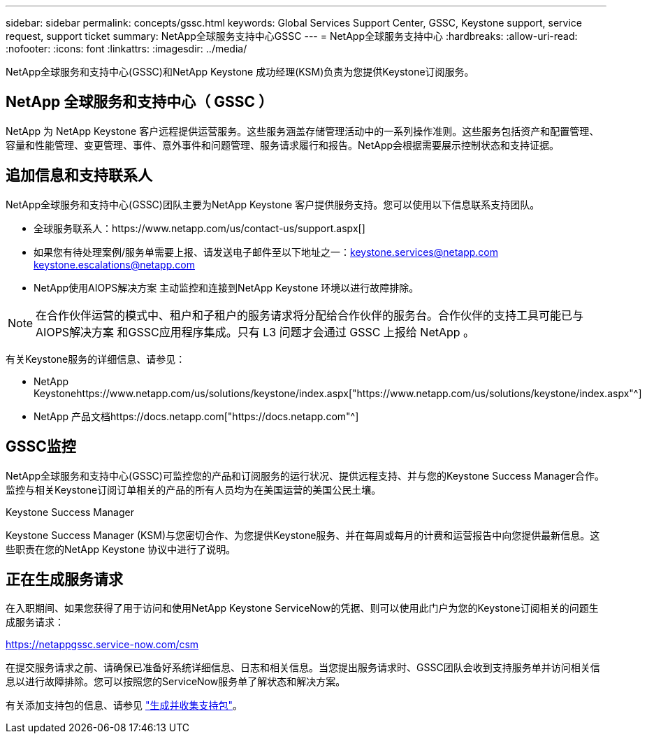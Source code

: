 ---
sidebar: sidebar 
permalink: concepts/gssc.html 
keywords: Global Services Support Center, GSSC, Keystone support, service request, support ticket 
summary: NetApp全球服务支持中心GSSC 
---
= NetApp全球服务支持中心
:hardbreaks:
:allow-uri-read: 
:nofooter: 
:icons: font
:linkattrs: 
:imagesdir: ../media/


[role="lead"]
NetApp全球服务和支持中心(GSSC)和NetApp Keystone 成功经理(KSM)负责为您提供Keystone订阅服务。



== NetApp 全球服务和支持中心（ GSSC ）

NetApp 为 NetApp Keystone 客户远程提供运营服务。这些服务涵盖存储管理活动中的一系列操作准则。这些服务包括资产和配置管理、容量和性能管理、变更管理、事件、意外事件和问题管理、服务请求履行和报告。NetApp会根据需要展示控制状态和支持证据。



== 追加信息和支持联系人

NetApp全球服务和支持中心(GSSC)团队主要为NetApp Keystone 客户提供服务支持。您可以使用以下信息联系支持团队。

* 全球服务联系人：https://www.netapp.com/us/contact-us/support.aspx[]
* 如果您有待处理案例/服务单需要上报、请发送电子邮件至以下地址之一：keystone.services@netapp.com keystone.escalations@netapp.com
* NetApp使用AIOPS解决方案 主动监控和连接到NetApp Keystone 环境以进行故障排除。



NOTE: 在合作伙伴运营的模式中、租户和子租户的服务请求将分配给合作伙伴的服务台。合作伙伴的支持工具可能已与AIOPS解决方案 和GSSC应用程序集成。只有 L3 问题才会通过 GSSC 上报给 NetApp 。

有关Keystone服务的详细信息、请参见：

* NetApp Keystonehttps://www.netapp.com/us/solutions/keystone/index.aspx["https://www.netapp.com/us/solutions/keystone/index.aspx"^]
* NetApp 产品文档https://docs.netapp.com["https://docs.netapp.com"^]




== GSSC监控

NetApp全球服务和支持中心(GSSC)可监控您的产品和订阅服务的运行状况、提供远程支持、并与您的Keystone Success Manager合作。监控与相关Keystone订阅订单相关的产品的所有人员均为在美国运营的美国公民土壤。

.Keystone Success Manager
Keystone Success Manager (KSM)与您密切合作、为您提供Keystone服务、并在每周或每月的计费和运营报告中向您提供最新信息。这些职责在您的NetApp Keystone 协议中进行了说明。



== 正在生成服务请求

在入职期间、如果您获得了用于访问和使用NetApp Keystone ServiceNow的凭据、则可以使用此门户为您的Keystone订阅相关的问题生成服务请求：

https://netappgssc.service-now.com/csm[]

在提交服务请求之前、请确保已准备好系统详细信息、日志和相关信息。当您提出服务请求时、GSSC团队会收到支持服务单并访问相关信息以进行故障排除。您可以按照您的ServiceNow服务单了解状态和解决方案。

有关添加支持包的信息、请参见 link:../installation/monitor-health.html["生成并收集支持包"]。
